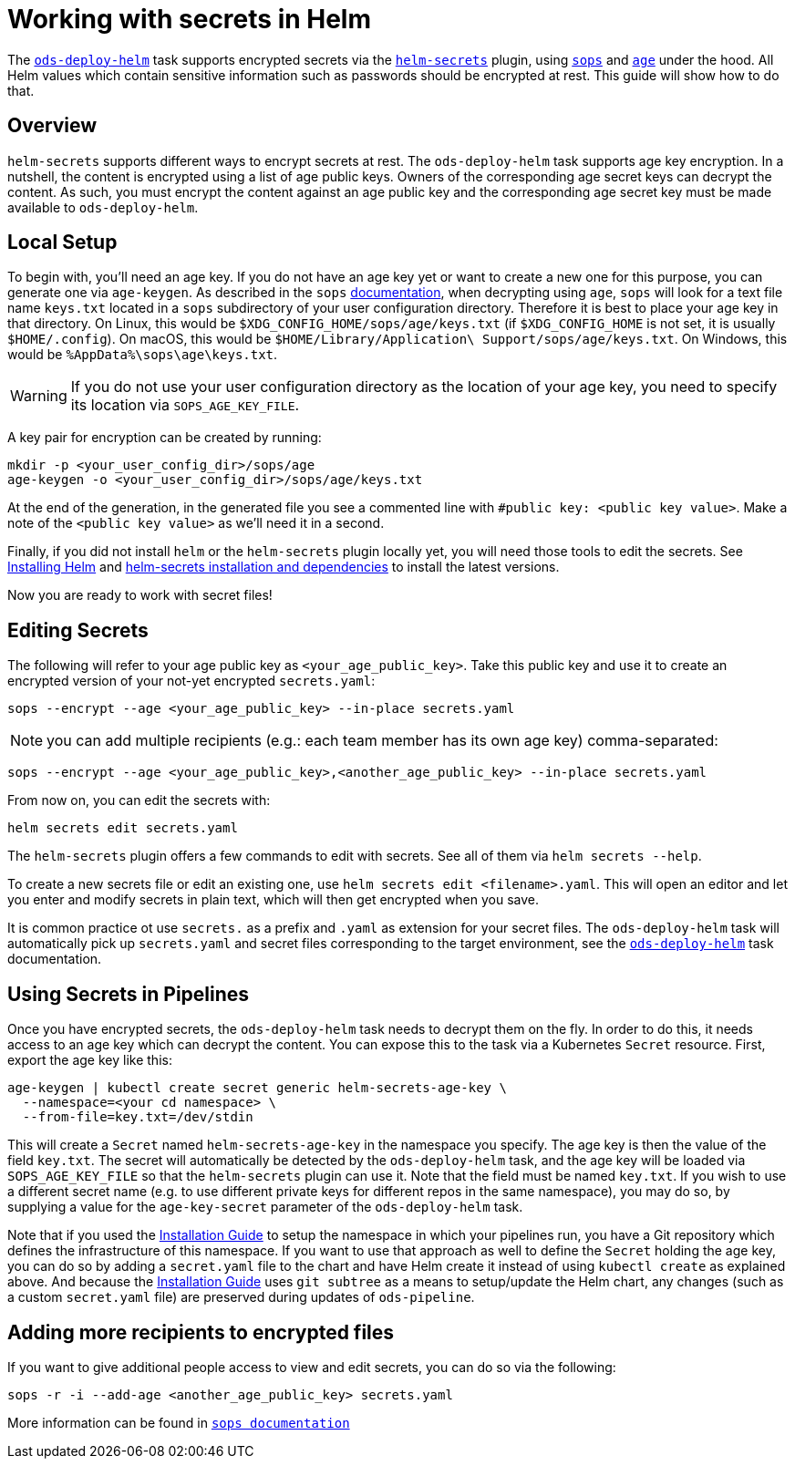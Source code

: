 = Working with secrets in Helm

The link:tasks/ods-deploy-helm.adoc[`ods-deploy-helm`] task supports encrypted secrets via the link:https://github.com/jkroepke/helm-secrets[`helm-secrets`] plugin, using link:https://github.com/mozilla/sops[`sops`] and link:https://github.com/FiloSottile/age[`age`] under the hood. All Helm values which contain sensitive information such as passwords should be encrypted at rest. This guide will show how to do that.

== Overview

`helm-secrets` supports different ways to encrypt secrets at rest. The `ods-deploy-helm` task supports age key encryption. In a nutshell, the content is encrypted using a list of age public keys. Owners of the corresponding age secret keys can decrypt the content. As such, you must encrypt the content against an age public key and the corresponding age secret key must be made available to `ods-deploy-helm`.

== Local Setup

To begin with, you'll need an age key. If you do not have an age key yet or want to create a new one for this purpose, you can generate one via `age-keygen`. As described in the `sops` link:https://github.com/mozilla/sops#22encrypting-using-age[documentation], when decrypting using `age`, `sops` will look for a text file name `keys.txt` located in a `sops` subdirectory of your user configuration directory. Therefore it is best to place your age key in that directory. On Linux, this would be `$XDG_CONFIG_HOME/sops/age/keys.txt` (if `$XDG_CONFIG_HOME` is not set, it is usually `$HOME/.config`). On macOS, this would be `$HOME/Library/Application\ Support/sops/age/keys.txt`. On Windows, this would be `%AppData%\sops\age\keys.txt`.

WARNING: If you do not use your user configuration directory as the location of your age key, you need to specify its location via `SOPS_AGE_KEY_FILE`.

A key pair for encryption can be created by running:

[source]
----
mkdir -p <your_user_config_dir>/sops/age
age-keygen -o <your_user_config_dir>/sops/age/keys.txt
----

At the end of the generation, in the generated file you see a commented line with `#public key: <public key value>`. Make a note of the `<public key value>` as we'll need it in a second.

Finally, if you did not install `helm` or the `helm-secrets` plugin locally yet, you will need those tools to edit the secrets. See link:https://helm.sh/docs/intro/install/[Installing Helm] and link:https://github.com/jkroepke/helm-secrets#installation-and-dependencies[helm-secrets installation and dependencies] to install the latest versions.

Now you are ready to work with secret files!

== Editing Secrets

The following will refer to your age public key as `<your_age_public_key>`.
Take this public key and use it to create an encrypted version of your not-yet encrypted `secrets.yaml`:

[source]
----
sops --encrypt --age <your_age_public_key> --in-place secrets.yaml
----

NOTE: you can add multiple recipients (e.g.: each team member has its own age key) comma-separated:

[source]
----
sops --encrypt --age <your_age_public_key>,<another_age_public_key> --in-place secrets.yaml
----

From now on, you can edit the secrets with:

[source]
----
helm secrets edit secrets.yaml
----

The `helm-secrets` plugin offers a few commands to edit with secrets. See all of them via `helm secrets --help`.

To create a new secrets file or edit an existing one, use `helm secrets edit <filename>.yaml`. This will open an editor and let you enter and modify secrets in plain text, which will then get encrypted when you save.

It is common practice ot use `secrets.` as a prefix and `.yaml` as extension for your secret files. The `ods-deploy-helm` task will automatically pick up `secrets.yaml` and secret files corresponding to the target environment, see the link:tasks/ods-deploy-helm.adoc[`ods-deploy-helm`] task documentation.

== Using Secrets in Pipelines

Once you have encrypted secrets, the `ods-deploy-helm` task needs to decrypt them on the fly. In order to do this, it needs access to an age key which can decrypt the content. You can expose this to the task via a Kubernetes `Secret` resource. First, export the age key like this:

[source]
----
age-keygen | kubectl create secret generic helm-secrets-age-key \
  --namespace=<your cd namespace> \
  --from-file=key.txt=/dev/stdin
----

This will create a `Secret` named `helm-secrets-age-key` in the namespace you specify. The age key is then the value of the field `key.txt`. The secret will automatically be detected by the `ods-deploy-helm` task, and the age key will be loaded via `SOPS_AGE_KEY_FILE` so that the `helm-secrets` plugin can use it. Note that the field must be named `key.txt`. If you wish to use a different secret name (e.g. to use different private keys for different repos in the same namespace), you may do so, by supplying a value for the `age-key-secret` parameter of the `ods-deploy-helm` task.

Note that if you used the link:installation.adoc[Installation Guide] to setup the namespace in which your pipelines run, you have a Git repository which defines the infrastructure of this namespace. If you want to use that approach as well to define the `Secret` holding the age key, you can do so by adding a `secret.yaml` file to the chart and have Helm create it instead of using `kubectl create` as explained above. And because the link:installation.adoc[Installation Guide] uses `git subtree` as a means to setup/update the Helm chart, any changes (such as a custom `secret.yaml` file) are preserved during updates of `ods-pipeline`.

== Adding more recipients to encrypted files

If you want to give additional people access to view and edit secrets, you can do so via the following:

[source]
----
sops -r -i --add-age <another_age_public_key> secrets.yaml
----
More information can be found in link:https://github.com/mozilla/sops#adding-and-removing-keys[`sops documentation`]
